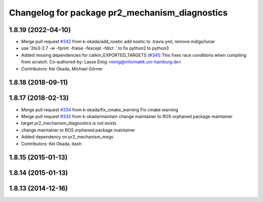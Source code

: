 ^^^^^^^^^^^^^^^^^^^^^^^^^^^^^^^^^^^^^^^^^^^^^^^
Changelog for package pr2_mechanism_diagnostics
^^^^^^^^^^^^^^^^^^^^^^^^^^^^^^^^^^^^^^^^^^^^^^^

1.8.19 (2022-04-10)
-------------------
* Merge pull request `#342 <https://github.com/PR2/pr2_mechanism/issues/342>`_ from k-okada/add_noetic
  add noetic to .travis.yml, remove indigo/lunar
* use '2to3-2.7 -w -fprint -fraise -fexcept -fdict .' to fix python2 to python3
* Added missing dependencies for catkin_EXPORTED_TARGETS (`#341 <https://github.com/PR2/pr2_mechanism/issues/341>`_)
  This fixes race conditions when compiling from scratch.
  Co-authored-by: Lasse Einig <einig@informatik.uni-hamburg.de>
* Contributors: Kei Okada, Michael Görner

1.8.18 (2018-09-11)
-------------------

1.8.17 (2018-02-13)
-------------------
* Merge pull request `#334 <https://github.com/pr2/pr2_mechanism/issues/334>`_ from k-okada/fix_cmake_warning
  Fix cmake warning
* Merge pull request `#332 <https://github.com/pr2/pr2_mechanism/issues/332>`_ from k-okada/maintain
  change maintainer to ROS orphaned package maintainer
* target pr2_mechanism_diagnostics is not exists
* change maintainer to ROS orphaned package maintainer
* Added dependency on pr2_mechanism_msgs
* Contributors: Kei Okada, dash

1.8.15 (2015-01-13)
-------------------

1.8.14 (2015-01-13)
-------------------

1.8.13 (2014-12-16)
-------------------
